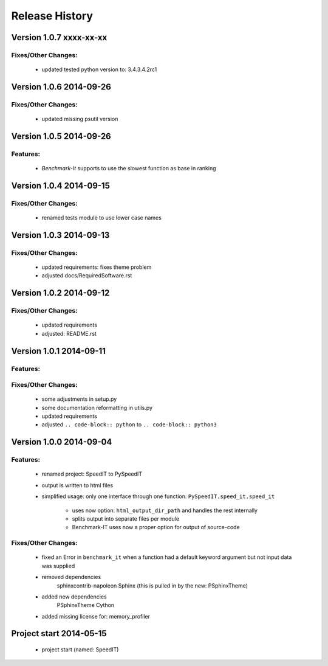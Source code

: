 ===============
Release History
===============


.. _whats-new:

Version 1.0.7     xxxx-xx-xx
============================

Fixes/Other Changes:
--------------------

   - updated tested python version to: 3.4.3.4.2rc1
   
   
   
Version 1.0.6     2014-09-26
============================

Fixes/Other Changes:
--------------------

   - updated missing psutil version


Version 1.0.5     2014-09-26
============================

Features:
---------

   - `Benchmark-It` supports to use the slowest function as base in ranking


Version 1.0.4     2014-09-15
============================

Fixes/Other Changes:
--------------------

   - renamed tests module to use lower case names


Version 1.0.3     2014-09-13
============================

Fixes/Other Changes:
--------------------

   - updated requirements: fixes theme problem
   - adjusted docs/RequiredSoftware.rst


Version 1.0.2     2014-09-12
============================

Fixes/Other Changes:
--------------------

   - updated requirements
   - adjusted: README.rst


Version 1.0.1     2014-09-11
============================

Features:
---------

Fixes/Other Changes:
--------------------

   - some adjustments in setup.py
   - some documentation reformatting in utils.py
   - updated requirements
   - adjusted ``.. code-block:: python`` to ``.. code-block:: python3``


Version 1.0.0     2014-09-04
============================

Features:
---------

   - renamed project: SpeedIT to PySpeedIT
   - output is written to html files
   - simplified usage: only one interface through one function: ``PySpeedIT.speed_it.speed_it``

      - uses now option: ``html_output_dir_path`` and handles the rest internally
      - splits output into separate files per module
      - Benchmark-IT uses now a proper option for output of source-code


Fixes/Other Changes:
--------------------

   - fixed an Error in ``benchmark_it`` when a function had a default keyword argument but not input data was supplied

   - removed dependencies
      sphinxcontrib-napoleon
      Sphinx (this is pulled in by the new: PSphinxTheme)

   - added new dependencies
      PSphinxTheme
      Cython

   - added missing license for: memory_profiler


Project start 2014-05-15
========================

   - project start (named: SpeedIT)
